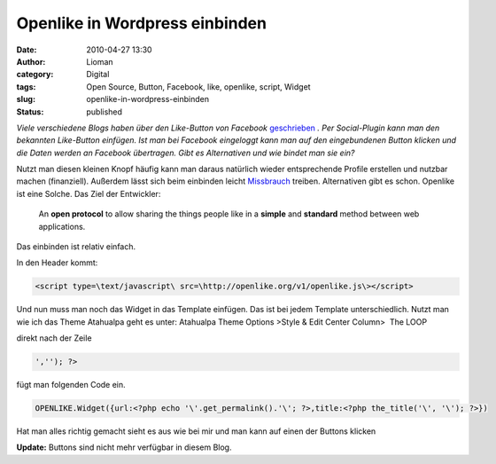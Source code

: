 Openlike in Wordpress einbinden
###############################
:date: 2010-04-27 13:30
:author: Lioman
:category: Digital
:tags: Open Source, Button, Facebook, like, openlike, script, Widget
:slug: openlike-in-wordpress-einbinden
:status: published

*Viele verschiedene Blogs haben über den Like-Button von Facebook*
`geschrieben <http://netzwertig.com/2010/04/22/like-button-facebooks-version-der-thank-you-economy/>`__
*. Per Social-Plugin kann man den bekannten Like-Button einfügen. Ist man
bei Facebook eingeloggt kann man auf den eingebundenen Button klicken
und die Daten werden an Facebook übertragen. Gibt es Alternativen und
wie bindet man sie ein?*

Nutzt man diesen kleinen Knopf häufig kann man daraus natürlich wieder
entsprechende Profile erstellen und nutzbar machen (finanziell).
Außerdem lässt sich beim einbinden leicht
`Missbrauch <http://olbertz.de/blog/2010/04/22/i-like-it-boese/>`__
treiben. Alternativen gibt es schon. Openlike ist eine Solche. Das Ziel
der Entwickler:

    An **open protocol** to allow sharing the things people like in a
    **simple** and **standard** method between web applications.

Das einbinden ist relativ einfach.

In den Header kommt:

.. code-block:: html

   <script type=\text/javascript\ src=\http://openlike.org/v1/openlike.js\></script>

Und nun muss man noch das Widget in das Template einfügen. Das ist bei
jedem Template unterschiedlich. Nutzt man wie ich das Theme Atahualpa
geht es unter: Atahualpa Theme Options >Style & Edit Center Column>  The
LOOP

direkt nach der Zeile

.. code-block:: php

    ',''); ?>


fügt man folgenden Code ein.

.. code-block:: php

    OPENLIKE.Widget({url:<?php echo '\'.get_permalink().'\'; ?>,title:<?php the_title('\', '\'); ?>})


Hat man alles richtig gemacht sieht es aus wie bei mir und man kann auf
einen der Buttons klicken

**Update:** Buttons sind nicht mehr verfügbar in diesem Blog.